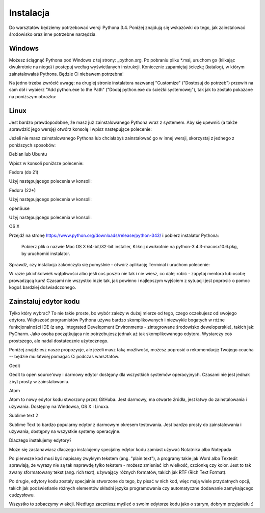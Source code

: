 .. _python.org: https://www.python.org/downloads/release/python-343/

Instalacja
==========

Do warsztatów będziemy potrzebować wersji Pythona 3.4. Poniżej znajdują się wskazówki do tego, jak zainstalować środowisko oraz inne potrzebne narzędzia. 

Windows
*******

Możesz ściągnąć Pythona pod Windows z tej strony: _python.org. Po pobraniu pliku *.msi, uruchom go (klikając dwukrotnie na niego) i postępuj według wyświetlanych instrukcji. Koniecznie zapamiętaj ścieżkę (katalog), w którym zainstalowałaś Pythona. Będzie Ci niebawem potrzebna!

.. image:: _img/windows.png
   :align: center

Na jedno trzeba zwrócić uwagę: na drugiej stronie instalatora nazwanej "Customize" ("Dostosuj do potrzeb") przewiń na sam dół i wybierz "Add python.exe to the Path" ("Dodaj python.exe do ścieżki systemowej"), tak jak to zostało pokazane na poniższym obrazku:

Linux 
******

Jest bardzo prawdopodobne, że masz już zainstalowanego Pythona wraz z systemem. Aby się upewnić (a także sprawdzić jego wersję) otwórz konsolę i wpisz następujące polecenie:

Jeżeli nie masz zainstalowanego Pythona lub chciałabyś zainstalować go w innej wersji, skorzystaj z jednego z poniższych sposobów:

Debian lub Ubuntu


Wpisz w konsoli poniższe polecenie:

Fedora (do 21)


Użyj następującego polecenia w konsoli:

Fedora (22+)


Użyj następującego polecenia w konsoli:

openSuse


Użyj następującego polecenia w konsoli:

OS X


Przejdź na stronę https://www.python.org/downloads/release/python-343/ i pobierz instalator Pythona:

    Pobierz plik o nazwie Mac OS X 64-bit/32-bit installer,
    Kliknij dwukrotnie na python-3.4.3-macosx10.6.pkg, by uruchomić instalator.

Sprawdź, czy instalacja zakończyła się pomyślnie - otwórz aplikację Terminal i uruchom polecenie:


W razie jakichkolwiek wątpliwości albo jeśli coś poszło nie tak i nie wiesz, co dalej robić - zapytaj mentora lub osobę prowadzącą kurs! Czasami nie wszystko idzie tak, jak powinno i najlepszym wyjściem z sytuacji jest poprosić o pomoc kogoś bardziej doświadczonego.

Zainstaluj edytor kodu
**********************

Tylko który wybrać? To nie takie proste, bo wybór zależy w dużej mierze od tego, czego oczekujesz od swojego edytora. Większość programistów Pythona używa bardzo skomplikowanych i niezwykle bogatych w różne funkcjonalności IDE (z ang. Integrated Development Environments - zintegrowane środowisko deweloperskie), takich jak: PyCharm. Jako osoba początkująca nie potrzebujesz jednak aż tak skomplikowanego edytora. Wystarczy coś prostszego, ale nadal dostatecznie użytecznego.

Poniżej znajdziesz nasze propozycje, ale jeżeli masz taką możliwość, możesz poprosić o rekomendację Twojego coacha -- będzie mu łatwiej pomagać Ci podczas warsztatów.

Gedit

Gedit to open source'owy i darmowy edytor dostępny dla wszystkich systemów operacyjnych. Czasami nie jest jednak zbyt prosty w zainstalowaniu.

Atom

Atom to nowy edytor kodu stworzony przez GitHuba. Jest darmowy, ma otwarte źródła, jest łatwy do zainstalowania i używania. Dostępny na Windowsa, OS X i Linuxa.

Sublime text 2

Sublime Text to bardzo popularny edytor z darmowym okresem testowania. Jest bardzo prosty do zainstalowania i używania, dostępny na wszystkie systemy operacyjne.

Dlaczego instalujemy edytory? 

Może się zastanawiasz dlaczego instalujemy specjalny edytor kodu zamiast używać Notatnika albo Notepada.

Po pierwsze kod musi być napisany zwykłym tekstem (ang. "plain text"), a programy takie jak Word albo Textedit sprawiają, że wyrazy nie są tak naprawdę tylko tekstem - możesz zmieniać ich wielkość, czcionkę czy kolor. Jest to tak zwany sformatowany tekst (ang. rich text), używający różnych formatów, takich jak RTF (Rich Text Format).

Po drugie, edytory kodu zostały specjalnie stworzone do tego, by pisać w nich kod, więc mają wiele przydatnych opcji, takich jak podświetlanie różnych elementów składni języka programowania czy automatyczne dodawanie zamykającego cudzysłowu.

Wszystko to zobaczymy w akcji. Niedługo zaczniesz myśleć o swoim edytorze kodu jako o starym, dobrym przyjacielu :)
